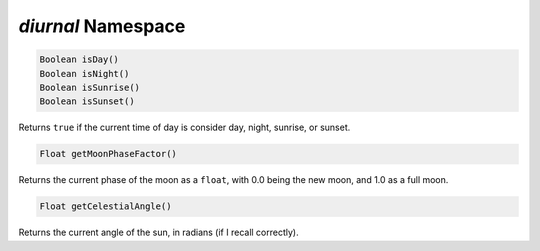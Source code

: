 *diurnal* Namespace
===================

.. code-block:: javascript

    Boolean isDay()
    Boolean isNight()
    Boolean isSunrise()
    Boolean isSunset()

Returns ``true`` if the current time of day is consider day, night, sunrise, or sunset.

.. code-block:: javascript

    Float getMoonPhaseFactor()

Returns the current phase of the moon as a ``float``, with 0.0 being the new moon, and 1.0 as a full moon.

.. code-block:: javascript

    Float getCelestialAngle()

Returns the current angle of the sun, in radians (if I recall correctly).